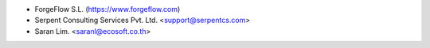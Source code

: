 * ForgeFlow S.L. (https://www.forgeflow.com)
* Serpent Consulting Services Pvt. Ltd. <support@serpentcs.com>
* Saran Lim. <saranl@ecosoft.co.th>
